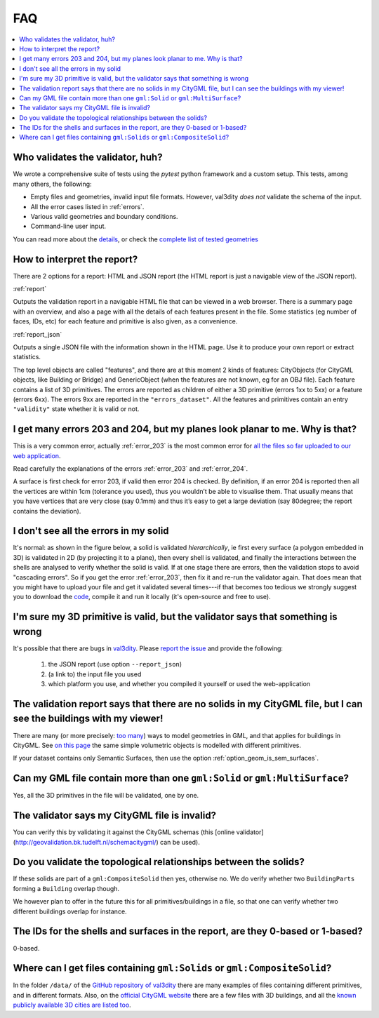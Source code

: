 ===
FAQ
===

.. contents:: :local:


Who validates the validator, huh?
---------------------------------

We wrote a comprehensive suite of tests using the *pytest* python framework and a custom setup.
This tests, among many others, the following:

- Empty files and geometries, invalid input file formats. However, val3dity *does not* validate the schema of the input.
- All the error cases listed in :ref:`errors`.
- Various valid geometries and boundary conditions.
- Command-line user input.

You can read more about the `details <https://github.com/tudelft3d/val3dity/blob/master/tests/README.md>`_, or check the `complete list of tested geometries <https://github.com/tudelft3d/val3dity/blob/master/data/test_metadata.yml>`_


How to interpret the report?
----------------------------

There are 2 options for a report: HTML and JSON report (the HTML report is just a navigable view of the JSON report).

:ref:`report`

Outputs the validation report in a navigable HTML file that can be viewed in a web browser. 
There is a summary page with an overview, and also a page with all the details of each features present in the file. 
Some statistics (eg number of faces, IDs, etc) for each feature and primitive is also given, as a convenience.

.. image:: _static/report1.png
   :width: 49%
.. image:: _static/report2.png
   :width: 49%

   
:ref:`report_json`

Outputs a single JSON file with the information shown in the HTML page.
Use it to produce your own report or extract statistics.

The top level objects are called "features", and there are at this moment 2 kinds of features: CityObjects (for CityGML objects, like Building or Bridge) and GenericObject (when the features are not known, eg for an OBJ file).
Each feature contains a list of 3D primitives.
The errors are reported as children of either a 3D primitive (errors 1xx to 5xx)  or a feature (errors 6xx).
The errors 9xx are reported in the ``"errors_dataset"``.
All the features and primitives contain an entry ``"validity"`` state whether it is valid or not.



I get many errors 203 and 204, but my planes look planar to me. Why is that?
----------------------------------------------------------------------------

This is a very common error, actually :ref:`error_203` is the most common error for `all the files so far uploaded to our web application <http://geovalidation.bk.tudelft.nl/val3dity/stats>`_.

Read carefully the explanations of the errors :ref:`error_203` and :ref:`error_204`.

A surface is first check for error 203, if valid then error 204 is checked. 
By definition, if an error 204 is reported then all the vertices are within 1cm (tolerance you used), thus you wouldn’t be able to visualise them. 
That usually means that you have vertices that are very close (say 0.1mm) and thus it’s easy to get a large deviation (say 80degree; the report contains the deviation).  



I don't see all the errors in my solid
--------------------------------------

It's normal: as shown in the figure below, a solid is validated *hierarchically*, ie first every surface (a polygon embedded in 3D) is validated in 2D (by projecting it to a plane), then every shell is validated, and finally the interactions between the shells are analysed to verify whether the solid is valid. 
If at one stage there are errors, then the validation stops to avoid "cascading errors". So if you get the error :ref:`error_203`, then fix it and re-run the validator again. 
That does mean that you might have to upload your file and get it validated several times---if that becomes too tedious we strongly suggest you to download the `code <https://github.com/tudelft3d/val3dity>`_, compile it and run it locally (it's open-source and free to use).


.. image:: _static/workflow.svg
   :width: 60%


I'm sure my 3D primitive is valid, but the validator says that something is wrong
---------------------------------------------------------------------------------

It's possible that there are bugs in `val3dity <https://github.com/tudelft3d/val3dity>`_. 
Please `report the issue <https://github.com/tudelft3d/val3dity/issues>`_ and provide the following:

  1. the JSON report (use option ``--report_json``)
  2. (a link to) the input file you used
  3. which platform you use, and whether you compiled it yourself or used the web-application


The validation report says that there are no solids in my CityGML file, but I can see the buildings with my viewer!
-------------------------------------------------------------------------------------------------------------------

There are many (or more precisely: `too many <http://erouault.blogspot.nl/2014/04/gml-madness.html>`_) ways to model geometries in GML, and that applies for buildings in CityGML. 
See `on this page <https://www.citygml.org/samplefiles/building/>`_ the same simple volumetric objects is modelled with different primitives.

If your dataset contains only Semantic Surfaces, then use the option :ref:`option_geom_is_sem_surfaces`.


Can my GML file contain more than one ``gml:Solid`` or ``gml:MultiSurface``?
----------------------------------------------------------------------------
Yes, all the 3D primitives in the file will be validated, one by one.


The validator says my CityGML file is invalid?
----------------------------------------------
You can verify this by validating it against the CityGML schemas (this [online validator](http://geovalidation.bk.tudelft.nl/schemacitygml/) can be used).


Do you validate the topological relationships between the solids?
-----------------------------------------------------------------
If these solids are part of a ``gml:CompositeSolid`` then yes, otherwise no.
We do verify whether two ``BuildingParts`` forming a ``Building`` overlap though.

We however plan to offer in the future this for all primitives/buildings in a file, so that one can verify whether two different buildings overlap for instance.


The IDs for the shells and surfaces in the report, are they 0-based or 1-based?
-------------------------------------------------------------------------------
0-based.


Where can I get files containing ``gml:Solids`` or ``gml:CompositeSolid``?
--------------------------------------------------------------------------
In the folder ``/data/`` of the `GitHub repository of val3dity <https://github.com/tudelft3d/val3dity>`_ there are many examples of files containing different primitives, and in different formats.
Also, on the `official CityGML website <https://www.citygml.org/samplefiles/>`_ there are a few files with 3D buildings, and all the `known publicly available 3D cities are listed too <https://www.citygml.org/3dcities/>`_.


